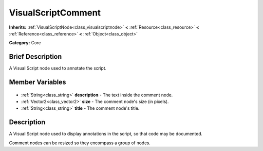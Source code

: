 .. Generated automatically by doc/tools/makerst.py in Godot's source tree.
.. DO NOT EDIT THIS FILE, but the VisualScriptComment.xml source instead.
.. The source is found in doc/classes or modules/<name>/doc_classes.

.. _class_VisualScriptComment:

VisualScriptComment
===================

**Inherits:** :ref:`VisualScriptNode<class_visualscriptnode>` **<** :ref:`Resource<class_resource>` **<** :ref:`Reference<class_reference>` **<** :ref:`Object<class_object>`

**Category:** Core

Brief Description
-----------------

A Visual Script node used to annotate the script.

Member Variables
----------------

  .. _class_VisualScriptComment_description:

- :ref:`String<class_string>` **description** - The text inside the comment node.

  .. _class_VisualScriptComment_size:

- :ref:`Vector2<class_vector2>` **size** - The comment node's size (in pixels).

  .. _class_VisualScriptComment_title:

- :ref:`String<class_string>` **title** - The comment node's title.


Description
-----------

A Visual Script node used to display annotations in the script, so that code may be documented.

Comment nodes can be resized so they encompass a group of nodes.

